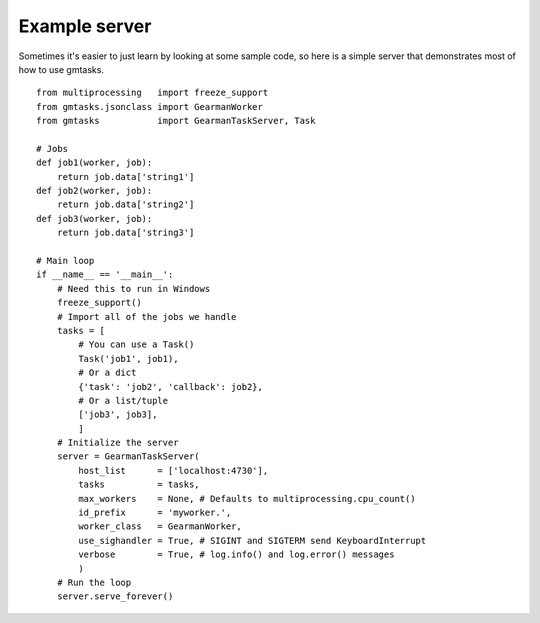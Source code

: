 ==============
Example server
==============

Sometimes it's easier to just learn by looking at some sample code, so here
is a simple server that demonstrates most of how to use gmtasks.

::

    from multiprocessing   import freeze_support
    from gmtasks.jsonclass import GearmanWorker
    from gmtasks           import GearmanTaskServer, Task

    # Jobs
    def job1(worker, job):
        return job.data['string1']
    def job2(worker, job):
        return job.data['string2']
    def job3(worker, job):
        return job.data['string3']

    # Main loop
    if __name__ == '__main__':
        # Need this to run in Windows
        freeze_support()
        # Import all of the jobs we handle
        tasks = [
            # You can use a Task()
            Task('job1', job1),
            # Or a dict
            {'task': 'job2', 'callback': job2},
            # Or a list/tuple
            ['job3', job3],
            ]
        # Initialize the server
        server = GearmanTaskServer(
            host_list      = ['localhost:4730'],
            tasks          = tasks,
            max_workers    = None, # Defaults to multiprocessing.cpu_count()
            id_prefix      = 'myworker.',
            worker_class   = GearmanWorker,
            use_sighandler = True, # SIGINT and SIGTERM send KeyboardInterrupt
            verbose        = True, # log.info() and log.error() messages
            )
        # Run the loop
        server.serve_forever()
